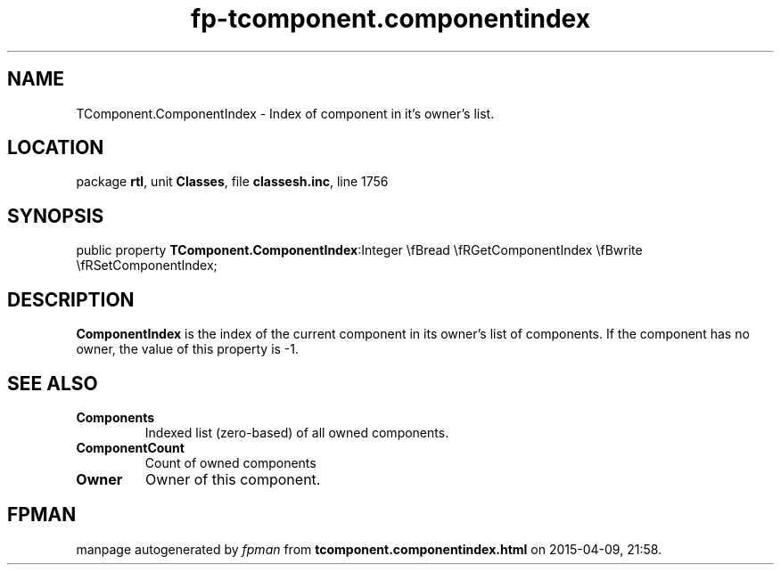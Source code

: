 .\" file autogenerated by fpman
.TH "fp-tcomponent.componentindex" 3 "2014-03-14" "fpman" "Free Pascal Programmer's Manual"
.SH NAME
TComponent.ComponentIndex - Index of component in it's owner's list.
.SH LOCATION
package \fBrtl\fR, unit \fBClasses\fR, file \fBclassesh.inc\fR, line 1756
.SH SYNOPSIS
public property  \fBTComponent.ComponentIndex\fR:Integer \\fBread \\fRGetComponentIndex \\fBwrite \\fRSetComponentIndex;
.SH DESCRIPTION
\fBComponentIndex\fR is the index of the current component in its owner's list of components. If the component has no owner, the value of this property is -1.


.SH SEE ALSO
.TP
.B Components
Indexed list (zero-based) of all owned components.
.TP
.B ComponentCount
Count of owned components
.TP
.B Owner
Owner of this component.

.SH FPMAN
manpage autogenerated by \fIfpman\fR from \fBtcomponent.componentindex.html\fR on 2015-04-09, 21:58.

